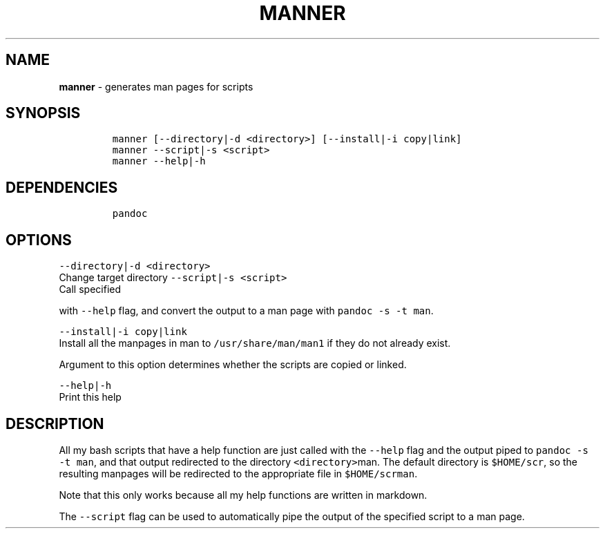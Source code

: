 .TH MANNER 1 2019\-10\-21 Linux "User Manuals"
.hy
.SH NAME
.PP
\f[B]manner\f[R] - generates man pages for scripts
.SH SYNOPSIS
.IP
.nf
\f[C]
manner [--directory|-d <directory>] [--install|-i copy|link]
manner --script|-s <script>
manner --help|-h
\f[R]
.fi
.SH DEPENDENCIES
.IP
.nf
\f[C]
pandoc
\f[R]
.fi
.SH OPTIONS
.PP
\f[C]--directory|-d <directory>\f[R]
.PD 0
.P
.PD
Change target directory
\f[C]--script|-s <script>\f[R]
.PD 0
.P
.PD
Call specified
.PP
with \f[C]--help\f[R] flag, and convert the output to a man page with
\f[C]pandoc -s -t man\f[R].
.PP
\f[C]--install|-i copy|link\f[R]
.PD 0
.P
.PD
Install all the manpages in man to \f[C]/usr/share/man/man1\f[R] if they
do not already exist.
.PP
Argument to this option determines whether the scripts are copied or
linked.
.PP
\f[C]--help|-h\f[R]
.PD 0
.P
.PD
Print this help
.SH DESCRIPTION
.PP
All my bash scripts that have a help function are just called with the
\f[C]--help\f[R] flag and the output piped to
\f[C]pandoc -s -t man\f[R], and that output redirected to the directory
\f[C]<directory>\f[R]man.
The default directory is \f[C]$HOME/scr\f[R], so the resulting manpages
will be redirected to the appropriate file in \f[C]$HOME/scrman\f[R].
.PP
Note that this only works because all my help functions are written in
markdown.
.PP
The \f[C]--script\f[R] flag can be used to automatically pipe the output
of the specified script to a man page.
